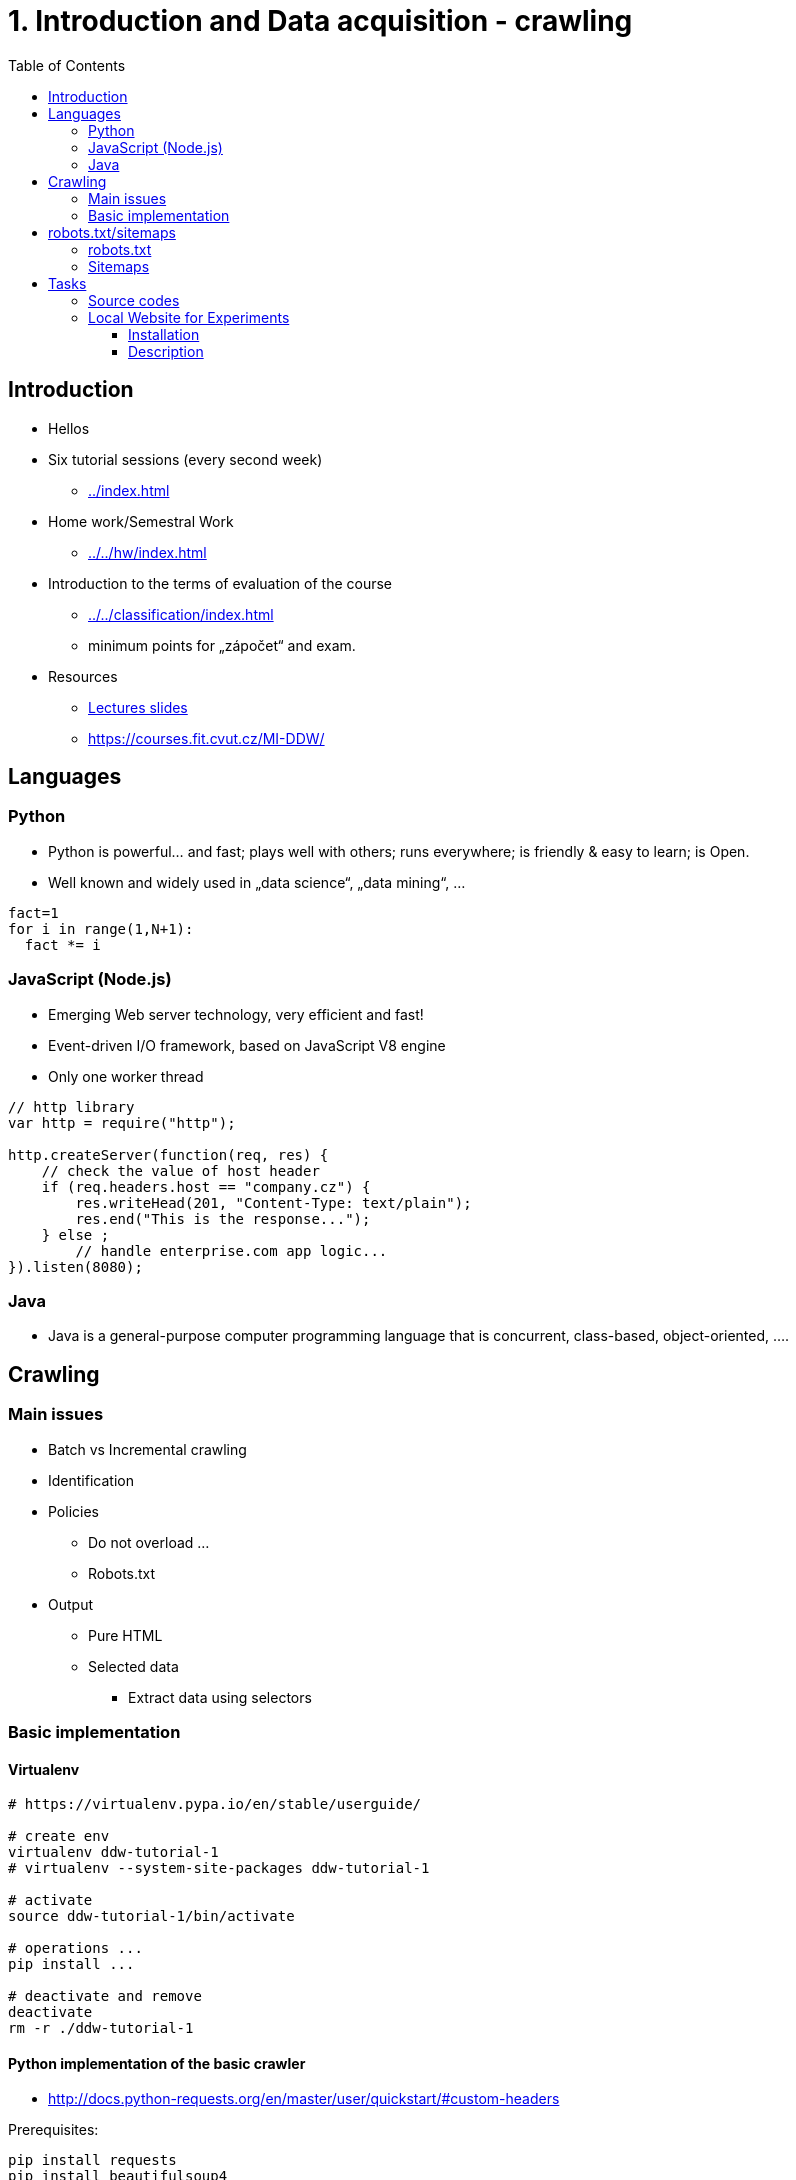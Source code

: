 = 1. Introduction and Data acquisition - crawling 
:imagesdir: ../../media/tutorials/01
:toc:


== Introduction


* Hellos
* Six tutorial sessions (every second week)
** xref:../index#[]
* Home work/Semestral Work
** xref:../../hw/index#[]
* Introduction to the terms of evaluation of the course
** xref:../../classification/index#[]
** minimum points for „zápočet“ and exam.
* Resources
** xref:../../lectures/index#[Lectures slides]
** https://courses.fit.cvut.cz/MI-DDW/


== Languages


=== Python


* Python is powerful... and fast;  plays well with others;  runs everywhere;  is friendly & easy to learn; is Open.
* Well known and widely used in „data science“, „data mining“, ...


[source,python]
----
fact=1
for i in range(1,N+1):
  fact *= i
----


=== JavaScript (Node.js)


* Emerging Web server technology, very efficient and fast!
* Event-driven I/O framework, based on JavaScript V8 engine
* Only one worker thread


[source,javascript]
----
// http library
var http = require("http");

http.createServer(function(req, res) {
    // check the value of host header
    if (req.headers.host == "company.cz") {
        res.writeHead(201, "Content-Type: text/plain");
        res.end("This is the response...");
    } else ;
        // handle enterprise.com app logic...
}).listen(8080);
----


=== Java


* Java is a general-purpose computer programming language that is concurrent, class-based, object-oriented, ....


== Crawling


=== Main issues


* Batch vs Incremental crawling
* Identification
* Policies
** Do not overload ...
** Robots.txt
* Output
** Pure HTML
** Selected data
*** Extract data using selectors


=== Basic implementation


==== Virtualenv


[source,bash]
----
# https://virtualenv.pypa.io/en/stable/userguide/

# create env
virtualenv ddw-tutorial-1
# virtualenv --system-site-packages ddw-tutorial-1

# activate
source ddw-tutorial-1/bin/activate

# operations ...
pip install ...

# deactivate and remove
deactivate
rm -r ./ddw-tutorial-1
----


==== Python implementation of the basic crawler


* http://docs.python-requests.org/en/master/user/quickstart/#custom-headers

Prerequisites:

[source,python]
----
pip install requests
pip install beautifulsoup4
pip install html5lib
----


Implementation:

[source,python]
----
import requests
from bs4 import BeautifulSoup

def crawler(seed):
    frontier=[seed]
    crawled=[]
    while frontier:
        page=frontier.pop()
        try:
            print('Crawled:'+page)
            source = requests.get(page).text
            soup=BeautifulSoup(source, "html5lib")
            links=soup.findAll('a',href=True)

            if page not in crawled:
                for link in links:
                    frontier.append(link['href'])
                crawled.append(page)

        except Exception as e:
            print(e)
    return crawled

crawler('https://fit.cvut.cz')
----


==== Scrapy


* https://doc.scrapy.org/en/latest/topics/settings.html#settings-per-spider

Prerequisites:

[source,python]
----
pip install scrapy
----


Implementation:


[source,python]
----
import scrapy

class BlogSpider(scrapy.Spider):
    name = 'blogspider'
    start_urls = ['https://blog.scrapinghub.com']

    def parse(self, response):
        for title in response.css('h2.entry-title'):
            yield {'title': title.css('a ::text').extract_first()}

        next_page = response.css('div.prev-post > a ::attr(href)').extract_first()
        if next_page:
            yield scrapy.Request(response.urljoin(next_page), callback=self.parse)

----


[source,bash]
----
scrapy runspider spider.py -o data.json
----


== robots.txt/sitemaps


=== robots.txt


* A de-facto standard defining etique policies
* which sites not to crawl, which bots


----
User-agent: *
Crawl-delay: 10
# Directories
Disallow: /includes/
Disallow: /misc/
Disallow: /modules/
# Files
Disallow: /CHANGELOG.txt
Disallow: /cron.php
Disallow: /INSTALL.mysql.txt
Disallow: /INSTALL.pgsql.txt
Disallow: /install.php
Disallow: /INSTALL.txt
# Paths (clean URLs)
Disallow: /admin/
Disallow: /comment/reply/
Disallow: /filter/tips/
Disallow: /logout/
Disallow: /node/add/
# Paths (no clean URLs)
Disallow: /?q=admin/
Disallow: /?q=comment/reply/
Disallow: /?q=filter/tips/
Disallow: /?q=logout/
----


=== Sitemaps


* machine-processable Web site structure description
* An XML file with list of URLs and URLs metadata


[source,xml]
----
<sitemapindex xmlns="http://www.sitemaps.org/schemas/sitemap/0.9"
    xmlns:xsi="http://www.w3.org/2001/XMLSchema-instance"
    xsi:schemaLocation="http://www.sitemaps.org/schemas/sitemap/0.9 http://www.sitemaps.org/schemas/sitemap/0.9/siteindex.xsd">
    <sitemap>
        <loc>http://fit.cvut.cz/sitemap0.xml</loc>
        <lastmod>2014-02-27T15:26:35+00:00</lastmod>
    </sitemap>
    <sitemap>
        <loc>http://fit.cvut.cz/sitemap1.xml</loc>
        <lastmod>2010-02-15T15:00:56+00:00</lastmod>
    </sitemap>
</sitemapindex>
----


[source,xml]
----
<urlset xmlns="http://www.sitemaps.org/schemas/sitemap/0.9"
    xmlns:xsi="http://www.w3.org/2001/XMLSchema-instance"
    xsi:schemaLocation="http://www.sitemaps.org/schemas/sitemap/0.9 http://www.sitemaps.org/schemas/sitemap/0.9/sitemap.xsd">
    <url>
        <loc>http://fit.cvut.cz/</loc>
        <lastmod>2014-02-27T15:26:35+00:00</lastmod>
        <changefreq>hourly</changefreq>
        <priority>1.0</priority>
    </url>
    <url>
        <loc>http://fit.cvut.cz/node/1</loc>
        <lastmod>2010-07-31T08:23:17+00:00</lastmod>
        <changefreq>always</changefreq>
        <priority>0.8</priority>
    </url>
    ...
</urlset>
----


= Tasks


* Implement a crawler for the local website
** Extract information about all persons on the website
** Consider all policies and requirements
** if you prefer Java, then you can use https://github.com/yasserg/crawler4j
* Implement a crawler for selected real web site
** Extract all selected information
* Store data to a json file
* Extend the server about sitemaps
** Create new resource sitemap.xml
** Generate valid sitemaps file


== Source codes

* Clone the gitlab template
** git@gitlab.fit.cvut.cz:mi-ddw/tutorials/tutorial1.git
** https://gitlab.fit.cvut.cz/mi-ddw/tutorials/tutorial1

== Local Website for Experiments


* Implemented in Node.js
* Randomly generated places/cities and persons that are associated to those cities
* Two main structures: list of cities/persons and details about each person


=== Installation


[source,bash]
----
git clone https://gitlab.fit.cvut.cz/MI-DDW/Tutorials/ddw-crawling-web.git
cd ddw-crawling-web
npm install
# npm install chance express express-throttle underscore
node index.js
----


=== Description


Requirements:

* User-agent: DDW
* Throttling: 1 request / second
* Robots.txt

Lists:

[source,html]
----

<h3>Persons:</h3>
<ul class="persons">
	<li><a href="/person/Ronald Collier">Ronald Collier</a></li>
	<li><a href="/person/Marcus Hansen">Marcus Hansen</a></li>
	<li><a href="/person/Franklin Moody">Franklin Moody</a></li>
	...
</ul>

<h3>Cities:</h3>
<ul class="cities">
	<li><a href="/city/Gusuvjol">Gusuvjol</a></li>
	<li><a href="/city/Femjavun">Femjavun</a></li>
	<li><a href="/city/Mufnijo">Mufnijo</a></li>
	...
</ul>

----


Person details:

[source,html]
----

<div class="person">
	<span class="name">Marcus Hansen</span><br />
	<span class="phone">(952) 575-4544</span><br />
	<span class="gender">Female</span><br />
	<span class="age">44</span><br /></div>
----